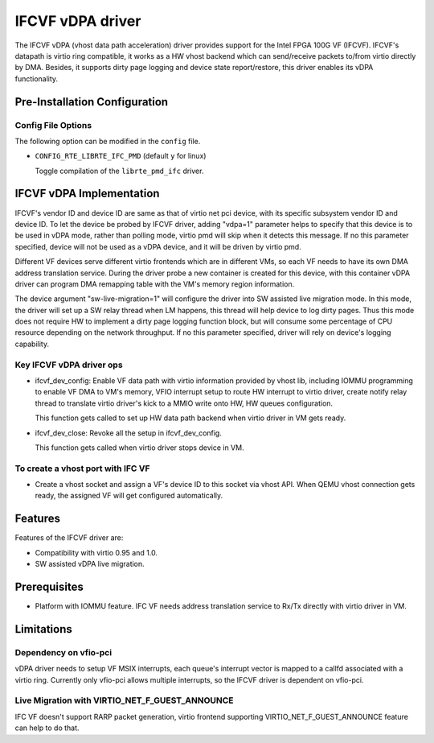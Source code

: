 ..  SPDX-License-Identifier: BSD-3-Clause
    Copyright(c) 2018 Intel Corporation.

IFCVF vDPA driver
=================

The IFCVF vDPA (vhost data path acceleration) driver provides support for the
Intel FPGA 100G VF (IFCVF). IFCVF's datapath is virtio ring compatible, it
works as a HW vhost backend which can send/receive packets to/from virtio
directly by DMA. Besides, it supports dirty page logging and device state
report/restore, this driver enables its vDPA functionality.


Pre-Installation Configuration
------------------------------

Config File Options
~~~~~~~~~~~~~~~~~~~

The following option can be modified in the ``config`` file.

- ``CONFIG_RTE_LIBRTE_IFC_PMD`` (default ``y`` for linux)

  Toggle compilation of the ``librte_pmd_ifc`` driver.


IFCVF vDPA Implementation
-------------------------

IFCVF's vendor ID and device ID are same as that of virtio net pci device,
with its specific subsystem vendor ID and device ID. To let the device be
probed by IFCVF driver, adding "vdpa=1" parameter helps to specify that this
device is to be used in vDPA mode, rather than polling mode, virtio pmd will
skip when it detects this message. If no this parameter specified, device
will not be used as a vDPA device, and it will be driven by virtio pmd.

Different VF devices serve different virtio frontends which are in different
VMs, so each VF needs to have its own DMA address translation service. During
the driver probe a new container is created for this device, with this
container vDPA driver can program DMA remapping table with the VM's memory
region information.

The device argument "sw-live-migration=1" will configure the driver into SW
assisted live migration mode. In this mode, the driver will set up a SW relay
thread when LM happens, this thread will help device to log dirty pages. Thus
this mode does not require HW to implement a dirty page logging function block,
but will consume some percentage of CPU resource depending on the network
throughput. If no this parameter specified, driver will rely on device's logging
capability.

Key IFCVF vDPA driver ops
~~~~~~~~~~~~~~~~~~~~~~~~~

- ifcvf_dev_config:
  Enable VF data path with virtio information provided by vhost lib, including
  IOMMU programming to enable VF DMA to VM's memory, VFIO interrupt setup to
  route HW interrupt to virtio driver, create notify relay thread to translate
  virtio driver's kick to a MMIO write onto HW, HW queues configuration.

  This function gets called to set up HW data path backend when virtio driver
  in VM gets ready.

- ifcvf_dev_close:
  Revoke all the setup in ifcvf_dev_config.

  This function gets called when virtio driver stops device in VM.

To create a vhost port with IFC VF
~~~~~~~~~~~~~~~~~~~~~~~~~~~~~~~~~~

- Create a vhost socket and assign a VF's device ID to this socket via
  vhost API. When QEMU vhost connection gets ready, the assigned VF will
  get configured automatically.


Features
--------

Features of the IFCVF driver are:

- Compatibility with virtio 0.95 and 1.0.
- SW assisted vDPA live migration.


Prerequisites
-------------

- Platform with IOMMU feature. IFC VF needs address translation service to
  Rx/Tx directly with virtio driver in VM.


Limitations
-----------

Dependency on vfio-pci
~~~~~~~~~~~~~~~~~~~~~~

vDPA driver needs to setup VF MSIX interrupts, each queue's interrupt vector
is mapped to a callfd associated with a virtio ring. Currently only vfio-pci
allows multiple interrupts, so the IFCVF driver is dependent on vfio-pci.

Live Migration with VIRTIO_NET_F_GUEST_ANNOUNCE
~~~~~~~~~~~~~~~~~~~~~~~~~~~~~~~~~~~~~~~~~~~~~~~

IFC VF doesn't support RARP packet generation, virtio frontend supporting
VIRTIO_NET_F_GUEST_ANNOUNCE feature can help to do that.
